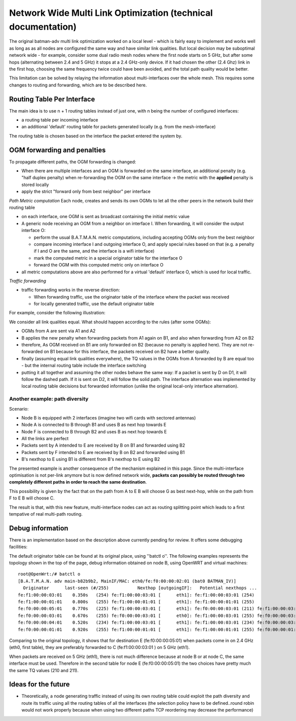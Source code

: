 .. SPDX-License-Identifier: GPL-2.0

Network Wide Multi Link Optimization (technical documentation)
==============================================================

The original batman-adv multi link optimization worked on a local level - which
is fairly easy to implement and works well as long as as all nodes are
configured the same way and have similar link qualities. But local
decision may be suboptimal network wide - for example, consider some
dual radio mesh nodes where the first node starts on 5 GHz, but after
some hops (alternating between 2.4 and 5 GHz) it stops at a 2.4 GHz-only
device. If it had chosen the other (2.4 Ghz) link in the first hop,
choosing the same frequency twice could have been avoided, and the total
path quality would be better.

|image0|

This limitation can be solved by relaying the information about
multi-interfaces over the whole mesh. This requires some changes to
routing and forwarding, which are to be described here.

Routing Table Per Interface
---------------------------

The main idea is to use n + 1 routing tables instead of just one, with n
being the number of configured interfaces:

* a routing table per incoming interface
* an additional 'default' routing table for packets generated locally
  (e.g. from the mesh-interface)

The routing table is chosen based on the interface the packet entered
the system by.

OGM forwarding and penalties
----------------------------

To propagate different paths, the OGM forwarding is changed:

* When there are multiple interfaces and an OGM is forwarded on the
  same interface, an additional penalty (e.g. "half duplex penalty) when
  re-forwarding the OGM on the same interface
  -> the metric with the **applied** penalty is stored locally
* apply the strict "forward only from best neighbor" per interface

*Path Metric computation*
Each node, creates and sends its own OGMs to let all the other peers
in the network build their routing table

-  on each interface, one OGM is sent as broadcast containing the
   initial metric value

-  A generic node receiving an OGM from a neighbor on interface I. When
   forwarding, it will consider the output interface O:

   -  perform the usual B.A.T.M.A.N. metric computations, including
      accepting OGMs only from the best neighbor
   -  compare incoming interface I and outgoing interface O, and apply
      special rules based on that (e.g. a penalty if I and O are the
      same, and the interface is a wifi interface)
   -  mark the computed metric in a special originator table for the
      interface O
   -  forward the OGM with this computed metric only on interface O

-  all metric computations above are also performed for a virtual
   'default' interface O, which is used for local traffic.

*Traffic forwarding*

-  traffic forwarding works in the reverse direction:

   -  When forwarding traffic, use the originator table of the interface
      where the packet was received
   -  for locally generated traffic, use the default originator table

For example, consider the following illustration:

|image1|

We consider all link qualities equal. What should happen according to
the rules (after some OGMs):

* OGMs from A are sent via A1 and A2
* B applies the new penalty when forwarding packets from A1 again on
  B1, and also when forwarding from A2 on B2
* therefore, As OGM received on B1 are only forwarded on B2 (because
  no penalty is applied here). They are not re-forwarded on B1 because
  for this interface, the packets received on B2 have a better quality.
* finally (assuming equal link qualities everywhere), the TQ values
  in the OGMs from A forwarded by B are equal too - but the internal
  routing table include the interface switching
* putting it all together and assuming the other nodes behave the
  same way: If a packet is sent by D on D1, it will follow the dashed
  path. If it is sent on D2, it will follow the solid path. The
  interface alternation was implemented by local routing table decisions
  but forwarded information (unlike the original local-only interface
  alternation).

Another example: path diversity
~~~~~~~~~~~~~~~~~~~~~~~~~~~~~~~

|image2|

Scenario:

-  Node B is equipped with 2 interfaces (imagine two wifi cards with
   sectored antennas)
-  Node A is connected to B through B1 and uses B as next hop towards E
-  Node F is connected to B through B2 and uses B as next hop towards E
-  All the links are perfect
-  Packets sent by A intended to E are received by B on B1 and forwarded
   using B2
-  Packets sent by F intended to E are received by B on B2 and forwarded
   using B1
-  B's nexthop to E using B1 is different from B's nexthop to E using B2

The presented example is another consequence of the mechanism
explained in this page.
Since the multi-interface optimisation is not per-link anymore but is
now defined network wide, **packets can possibly be routed through two
completely different paths in order to reach the same destination**.

This possibility is given by the fact that on the path from A to E B
will choose G as best next-hop, while on the path from F to E B will
choose C.

The result is that, with this new feature, multi-interface nodes can act
as routing splitting point which leads to a first tempative of real
multi-path routing.

Debug information
-----------------

There is an implementation based on the description above currently
pending for review. It offers some debugging facilities:

The default originator table can be found at its original place, using 
''batctl o''. The following examples represents the topology shown in the top
of the page, debug information obtained on node B, using OpenWRT and 
virtual machines:

::

    root@OpenWrt:/# batctl o
    [B.A.T.M.A.N. adv main-b82b9b2, MainIF/MAC: eth0/fe:f0:00:00:02:01 (bat0 BATMAN_IV)]
      Originator      last-seen (#/255)           Nexthop [outgoingIF]:   Potential nexthops ...
    fe:f1:00:00:03:01    0.350s   (254) fe:f1:00:00:03:01 [      eth1]: fe:f1:00:00:03:01 (254)
    fe:f1:00:00:01:01    0.800s   (255) fe:f1:00:00:01:01 [      eth1]: fe:f1:00:00:01:01 (255)
    fe:f0:00:00:05:01    0.770s   (225) fe:f1:00:00:03:01 [      eth1]: fe:f0:00:00:03:01 (211) fe:f1:00:00:03:01 (225)
    fe:f0:00:00:03:01    0.670s   (255) fe:f0:00:00:03:01 [      eth0]: fe:f1:00:00:03:01 (255) fe:f0:00:00:03:01 (255)
    fe:f0:00:00:04:01    0.520s   (234) fe:f1:00:00:03:01 [      eth1]: fe:f1:00:00:03:01 (234) fe:f0:00:00:03:01 (222)
    fe:f0:00:00:01:01    0.920s   (255) fe:f1:00:00:01:01 [      eth1]: fe:f1:00:00:01:01 (255) fe:f0:00:00:01:01 (254)

Comparing to the original topology, it shows that for destination E
(fe:f0:00:00:05:01) when packets come in on 2.4 GHz (eth0, first table),
they are preferably forwarded to C (fe:f1:00:00:03:01 ) on 5 GHz (eth1).

When packets are received on 5 GHz (eth1), there is not much difference
because at node B or at node C, the same interface must be used.
Therefore in the second table for node E (fe:f0:00:00:05:01) the two
choices have pretty much the same TQ values (210 and 211).

Ideas for the future
--------------------

-  Theoretically, a node generating traffic instead of using its own
   routing table could exploit the path diversity and route its traffic
   using all the routing tables of all the interfaces (the selection
   policy have to be defined..round robin would not work properly
   because when using two different paths TCP reordering may decrease
   the performance)

.. |image0| image:: alternating-limited-view.svg
.. |image1| image:: alternation_chain.svg
.. |image2| image:: net-wide-multiif.svg

